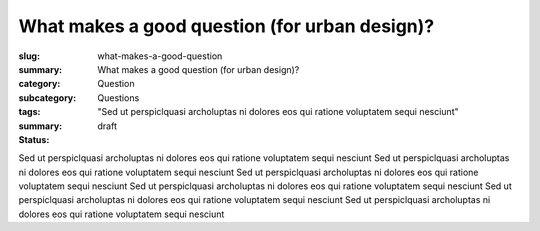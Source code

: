 What makes a good question (for urban design)?
==================================================

:slug: what-makes-a-good-question
:summary: What makes a good question (for urban design)?
:category: Question
:subcategory:
:tags: Questions
:summary: "Sed ut perspiclquasi archoluptas ni dolores eos qui ratione voluptatem sequi nesciunt"
:status: draft

Sed ut perspiclquasi archoluptas ni dolores eos qui ratione voluptatem sequi nesciunt 
Sed ut perspiclquasi archoluptas ni dolores eos qui ratione voluptatem sequi nesciunt Sed ut perspiclquasi archoluptas ni dolores eos qui ratione voluptatem sequi nesciunt Sed ut perspiclquasi archoluptas ni dolores eos qui ratione voluptatem sequi nesciunt Sed ut perspiclquasi archoluptas ni dolores eos qui ratione voluptatem sequi nesciunt Sed ut perspiclquasi archoluptas ni dolores eos qui ratione voluptatem sequi nesciunt



.. raw:: html

	<!DOCTYPE html>
	<meta charset="utf-8">
	<link rel="stylesheet" type="text/css" href="/code/css/graphParts.css">
	<body><script src="https://cdnjs.cloudflare.com/ajax/libs/d3/3.5.5/d3.min.js"></script>

	<script src="/code/javascript/graph-d3.js?graphName=graph-total-1.json;centerNode=what-makes-a-good-question">
	</script>